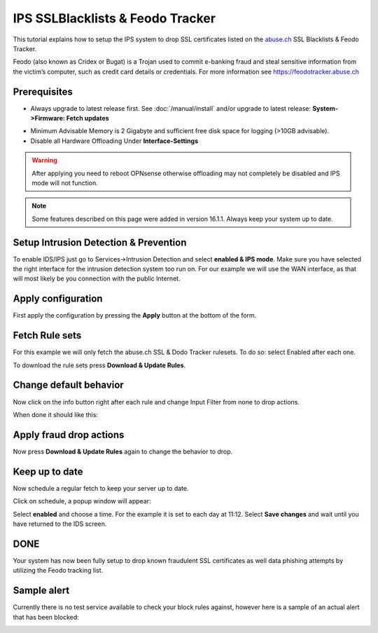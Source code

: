 =================================
IPS SSLBlacklists & Feodo Tracker
=================================

This tutorial explains how to setup the IPS system to drop SSL certificates
listed on the `abuse.ch <https://www.abuse.ch>`__ SSL Blacklists & Feodo Tracker.

Feodo (also known as Cridex or Bugat) is a Trojan used to commit e-banking fraud
and steal sensitive information from the victim’s computer, such as credit card
details or credentials. For more information see https://feodotracker.abuse.ch

-------------
Prerequisites
-------------
* Always upgrade to latest release first.
  See :doc:`/manual/install` and/or upgrade to latest release:
  **System->Firmware: Fetch updates**

.. image:: images/firmware.png
    :width: 100%

* Minimum Advisable Memory is 2 Gigabyte and sufficient free disk space for
  logging (>10GB advisable).

* Disable all Hardware Offloading
  Under **Interface-Settings**

.. image:: images/disable_offloading.png
    :width: 100%

.. warning::

  After applying you need to reboot OPNsense otherwise offloading may not
  completely be disabled and IPS mode will not function.

.. Note::

    Some features described on this page were added in version 16.1.1.
    Always keep your system up to date.


--------------------------------------
Setup Intrusion Detection & Prevention
--------------------------------------
To enable IDS/IPS just go to Services->Intrusion Detection and select **enabled
& IPS mode**. Make sure you have selected the right interface for the intrusion
detection system too run on. For our example we will use the WAN interface, as
that will most likely be you connection with the public Internet.

..  image:: images/idps.png
    :width: 100%

-------------------
Apply configuration
-------------------
First apply the configuration by pressing the **Apply** button at the bottom of
the form.

.. image:: images/applybtn.png
    :width: 100%

---------------
Fetch Rule sets
---------------
For this example we will only fetch the abuse.ch SSL & Dodo Tracker rulesets.
To do so: select Enabled after each one.

.. image:: images/rulesets_enable.png
    :width: 100%

To download the rule sets press **Download & Update Rules**.

.. image:: images/downloadbtn.png
    :width: 100%

-----------------------
Change default behavior
-----------------------
Now click on the info button   right after each rule and change Input Filter
from none to drop actions.

.. image:: images/changefilter.png
    :width: 100%

When done it should like this:

.. image:: images/rulesdrop.png
    :width: 100%

------------------------
Apply fraud drop actions
------------------------
Now press **Download & Update Rules** again to change the behavior to drop.

.. image:: images/downloadbtn.png
    :width: 100%

---------------
Keep up to date
---------------
Now schedule a regular fetch to keep your server up to date.

Click on schedule, a popup window will appear:

.. image:: images/schedule.png
    :width: 100%

Select **enabled** and choose a time. For the example it is set to each day at 11:12.
Select **Save changes** and wait until you have returned to the IDS screen.

----
DONE
----
Your system has now been fully setup to drop known fraudulent SSL certificates
as well data phishing attempts by utilizing the Feodo tracking list.


------------
Sample alert
------------
Currently there is no test service available to check your block rules against,
however here is a sample of an actual alert that has been blocked:

.. image:: images/alerts.jpg
    :width: 100%
